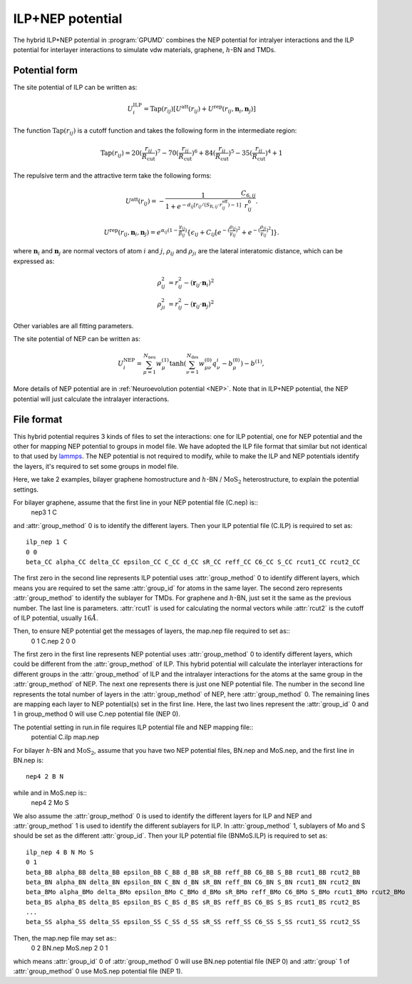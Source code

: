 .. _ILP_NEP:
.. index::
   single: ILP NEP

ILP+NEP potential
=================

The hybrid ILP+NEP potential in :program:`GPUMD` combines the NEP potential for intralyer
interactions and the ILP potential for interlayer interactions to simulate vdw materials,
graphene, :math:`h`-BN and TMDs.

Potential form
--------------

The site potential of ILP can be written as:

.. math::
   
   U_i^{\mathrm{ILP}}=  \mathrm{Tap}(r_{ij}) [U^{\mathrm{att}}(r_{ij})+U^{\mathrm{rep}}(r_{ij}, \boldsymbol{n}_i, \boldsymbol{n}_j)]

The function :math:`\mathrm{Tap}(r_{ij})` is a cutoff function and takes the following form in the intermediate region:

.. math::

   \mathrm{Tap}(r_{ij})=20{(\frac{r_{ij}}{R_{\mathrm{cut}}})}^7-70{(\frac{r_{ij}}{R_{\mathrm{cut}}})}^6+84{(\frac{r_{ij}}{R_{\mathrm{cut}}})}^5-35{(\frac{r_{ij}}{R_{\mathrm{cut}}})}^4+1

The repulsive term and the attractive term take the following forms:

.. math::

   U^{\mathrm{att}}(r_{ij})=-\frac{1}{1+e^{-d_{ij}[r_{ij}/(S_{\mathrm{R},ij}\cdot r_{ij}^{\mathrm{eff}})-1]}}\frac{C_{6,ij}}{r_{ij}^{6}}.
   
   U^{\mathrm{rep}}(r_{ij}, \boldsymbol{n}_i, \boldsymbol{n}_j)=e^{\alpha_{ij}(1-\frac{\gamma_{ij}}{\beta_{ij}})} \{\epsilon_{ij}+C_{ij}[e^{-{(\frac{\rho_{ij}}{\gamma_{ij}})}^2}+e^{-{(\frac{\rho_{ji}}{\gamma_{ij}})}^2}]\}.

where :math:`\boldsymbol n_i` and :math:`\boldsymbol n_j` are normal vectors of atom :math:`i` and :math:`j`,
:math:`\rho_{ij}` and :math:`\rho_{ji}` are the lateral interatomic distance, which can be expressed as:

.. math::

   \rho_{ij}^{2}&= r_{ij}^2-{(\boldsymbol r_{ij} \cdot \boldsymbol n_i)}^2\\
   \rho_{ji}^{2}&= r_{ij}^2-{(\boldsymbol r_{ij} \cdot \boldsymbol n_j)}^2

Other variables are all fitting parameters.

The site potential of NEP can be written as:

.. math:: 

   U_i^{\mathrm{NEP}} = \sum_{\mu=1}^{N_\mathrm{neu}}w^{(1)}_{\mu}\tanh\left(\sum_{\nu=1}^{N_\mathrm{des}} w^{(0)}_{\mu\nu} q^i_{\nu} - b^{(0)}_{\mu}\right) - b^{(1)},

More details of NEP potential are in :ref:`Neuroevolution potential <NEP>`. Note that in ILP+NEP potential, the NEP potential will
just calculate the intralayer interactions.

File format
-----------

This hybrid potential requires 3 kinds of files to set the interactions: one for ILP potential, 
one for NEP potential and the other for mapping NEP potential to groups in model file.
We have adopted the ILP file format that similar but not identical to that used by `lammps <https://docs.lammps.org/pair_ilp_graphene_hbn.html>`_.
The NEP potential is not required to modify, while to make the ILP and NEP potentials identify the layers, it's required to set some groups
in model file.

Here, we take 2 examples, bilayer graphene homostructure and
:math:`h`-BN / :math:`\mathrm{MoS}_2` heterostructure, to explain the potential settings.

For bilayer graphene, assume that the first line in your NEP potential file (C.nep) is::
  nep3 1 C 

and :attr:`group_method` 0 is to identify the different layers. Then your ILP potential file (C.ILP)
is required to set as::
  ilp_nep 1 C
  0 0
  beta_CC alpha_CC delta_CC epsilon_CC C_CC d_CC sR_CC reff_CC C6_CC S_CC rcut1_CC rcut2_CC

The first zero in the second line represents ILP potential uses :attr:`group_method` 0 to identify different
layers, which means you are required to set the same :attr:`group_id` for atoms in the same layer.
The second zero represents :attr:`group_method` to identify the sublayer for TMDs. For graphene and
:math:`h`-BN, just set it the same as the previous number. The last line is parameters.
:attr:`rcut1` is used for calculating the normal vectors while :attr:`rcut2` is the cutoff of ILP potential,
usually :math:`16\AA`.

Then, to ensure NEP potential get the messages of layers, the map.nep file required to set as::
  0 1 C.nep
  2
  0
  0

The first zero in the first line represents NEP potential uses :attr:`group_method` 0 to identify different
layers, which could be different from the :attr:`group_method` of ILP. This hybrid potential will
calculate the interlayer interactions for different groups in the :attr:`group_method` of ILP and
the intralayer interactions for the atoms at the same group in the :attr:`group_method` of NEP.
The next one represents there is just one NEP potential file. The number in the second
line represents the total number of layers in the :attr:`group_method` of NEP, here :attr:`group_method` 0.
The remaining lines are mapping each layer to NEP potential(s) set in the first line. 
Here, the last two lines represent the :attr:`group_id` 0 and 1 in group_method 0 will use
C.nep potential file (NEP 0).

The potential setting in run.in file requires ILP potential file and NEP mapping file::
  potential C.ilp map.nep

For bilayer :math:`h`-BN and :math:`\mathrm{MoS}_2`, 
assume that you have two NEP potential files, BN.nep and MoS.nep, and the first line in BN.nep is::
  nep4 2 B N

while and in MoS.nep is::
  nep4 2 Mo S

We also assume the :attr:`group_method` 0 is used to identify the different layers for ILP and NEP and 
:attr:`group_method` 1 is used to identify the different sublayers for ILP. In :attr:`group_method` 1, sublayers of
Mo and S should be set as the different :attr:`group_id`. Then your ILP potential file (BNMoS.ILP)
is required to set as::
  ilp_nep 4 B N Mo S
  0 1
  beta_BB alpha_BB delta_BB epsilon_BB C_BB d_BB sR_BB reff_BB C6_BB S_BB rcut1_BB rcut2_BB
  beta_BN alpha_BN delta_BN epsilon_BN C_BN d_BN sR_BN reff_BN C6_BN S_BN rcut1_BN rcut2_BN
  beta_BMo alpha_BMo delta_BMo epsilon_BMo C_BMo d_BMo sR_BMo reff_BMo C6_BMo S_BMo rcut1_BMo rcut2_BMo
  beta_BS alpha_BS delta_BS epsilon_BS C_BS d_BS sR_BS reff_BS C6_BS S_BS rcut1_BS rcut2_BS
  ...
  beta_SS alpha_SS delta_SS epsilon_SS C_SS d_SS sR_SS reff_SS C6_SS S_SS rcut1_SS rcut2_SS

Then, the map.nep file may set as::
  0 2 BN.nep MoS.nep
  2
  0
  1

which means :attr:`group_id` 0 of :attr:`group_method` 0 will use BN.nep potential file (NEP 0) 
and :attr:`group` 1 of :attr:`group_method` 0 use MoS.nep potential file (NEP 1).